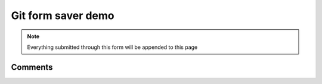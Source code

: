 Git form saver demo
===================

.. note::

    Everything submitted through this form will be appended to this page


.. raw:: html

    <form action="https://gitformsaver.demin.dev/" method="POST">
      <div>
        <label for="name">What is your name?</label>
        <input name="name" id="name" value="Anonymous" />
      </div>
      <div>
        <label for="say">What do you want to say?</label>
        <input name="say" id="say" value="Hi" />
      </div>
      <input type=hidden name="repo" value="git@github.com:peterdemin/peterdemin.github.io" />
      <input type=hidden name="file" value="source/articles/022-git-form-saver-demo.rst" />
      <div>
        <button>Submit</button>
      </div>
    </form>


Comments
--------

